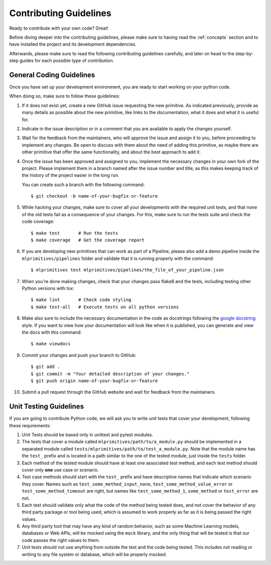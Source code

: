 .. _contributing:

Contributing Guidelines
=======================

Ready to contribute with your own code? Great!

Before diving deeper into the contributing guidelines, please make sure to having read
the :ref:`concepts` section and to have installed the project and its development dependencies.

Afterwards, please make sure to read the following contributing guidelines carefully, and
later on head to the step-by-step guides for each possible type of contribution.

General Coding Guidelines
*************************

Once you have set up your development environment, you are ready to start working on your
python code.

When doing so, make sure to follow these guidelines:

1. If it does not exist yet, create a new GitHub issue requesting the new primitive. As indicated
   previously, provide as many details as possible about the new primitive, like links to the
   documentation, what it does and what it is useful for.

2. Indicate in the issue description or in a comment that you are available to apply the changes
   yourself.

3. Wait for the feedback from the maintainers, who will approve the issue and assign it to you,
   before proceeding to implement any changes. Be open to discuss with them about the need
   of adding this primitive, as maybe there are other primitive that offer the same functionality,
   and about the best approach to add it.

4. Once the issue has been approved and assigned to you, implement the necessary changes in your
   own fork of the project. Please implement them in a branch named after the issue number and
   title, as this makes keeping track of the history of the project easier in the long run.

   You can create such a branch with the following command::

    $ git checkout -b name-of-your-bugfix-or-feature

5. While hacking your changes, make sure to cover all your developments with the required
   unit tests, and that none of the old tests fail as a consequence of your changes.
   For this, make sure to run the tests suite and check the code coverage::

    $ make test       # Run the tests
    $ make coverage   # Get the coverage report

6. If you are developing new primitives that can work as part of a Pipeline, please also
   add a demo pipeline inside the ``mlprimitives/pipelines`` folder and validate that it is
   running properly with the command::

    $ mlprimitives test mlprimitives/pipelines/the_file_of_your_pipeline.json

7. When you're done making changes, check that your changes pass flake8 and the
   tests, including testing other Python versions with tox::

    $ make lint       # Check code styling
    $ make test-all   # Execute tests on all python versions

8. Make also sure to include the necessary documentation in the code as docstrings following
   the `google docstring`_ style.
   If you want to view how your documentation will look like when it is published, you can
   generate and view the docs with this command::

    $ make viewdocs

9. Commit your changes and push your branch to GitHub::

    $ git add .
    $ git commit -m "Your detailed description of your changes."
    $ git push origin name-of-your-bugfix-or-feature

10. Submit a pull request through the GitHub website and wait for feedback from the maintainers.

.. _google docstring: https://sphinxcontrib-napoleon.readthedocs.io/en/latest/example_google.html


Unit Testing Guidelines
***********************

If you are going to contribute Python code, we will ask you to write unit tests that cover
your development, following these requirements:

1. Unit Tests should be based only in unittest and pytest modules.

2. The tests that cover a module called ``mlprimitives/path/to/a_module.py`` should be
   implemented in a separated module called ``tests/mlprimitives/path/to/test_a_module.py``.
   Note that the module name has the ``test_`` prefix and is located in a path similar
   to the one of the tested module, just inside the ``tests`` folder.

3. Each method of the tested module should have at least one associated test method, and
   each test method should cover only **one** use case or scenario.

4. Test case methods should start with the ``test_`` prefix and have descriptive names
   that indicate which scenario they cover.
   Names such as ``test_some_methed_input_none``, ``test_some_method_value_error`` or
   ``test_some_method_timeout`` are right, but names like ``test_some_method_1``,
   ``some_method`` or ``test_error`` are not.

5. Each test should validate only what the code of the method being tested does, and not
   cover the behavior of any third party package or tool being used, which is assumed to
   work properly as far as it is being passed the right values.

6. Any third party tool that may have any kind of random behavior, such as some Machine
   Learning models, databases or Web APIs, will be mocked using the ``mock`` library, and
   the only thing that will be tested is that our code passes the right values to them.

7. Unit tests should not use anything from outside the test and the code being tested. This
   includes not reading or writing to any file system or database, which will be properly
   mocked.
